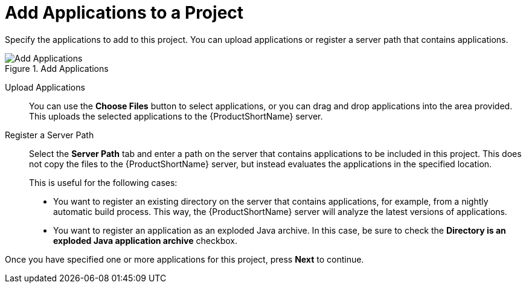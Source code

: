 // Module included in the following assemblies:
// * docs/web-console-guide_5/master.adoc
[id='add_applications_{context}']
= Add Applications to a Project

Specify the applications to add to this project. You can upload applications or register a server path that contains applications.

.Add Applications
image::web-add-apps.png[Add Applications]

[id='add_apps_upload_{context}']
Upload Applications::

You can use the *Choose Files* button to select applications, or you can drag and drop applications into the area provided. This uploads the selected applications to the {ProductShortName} server.

[id='add_apps_register_{context}']
Register a Server Path::

Select the *Server Path* tab and enter a path on the server that contains applications to be included in this project. This does not copy the files to the {ProductShortName} server, but instead evaluates the applications in the specified location.
+
This is useful for the following cases:
+
* You want to register an existing directory on the server that contains applications, for example, from a nightly automatic build process. This way, the {ProductShortName} server will analyze the latest versions of applications.
* You want to register an application as an exploded Java archive. In this case, be sure to check the *Directory is an exploded Java application archive* checkbox.

Once you have specified one or more applications for this project, press *Next* to continue.
